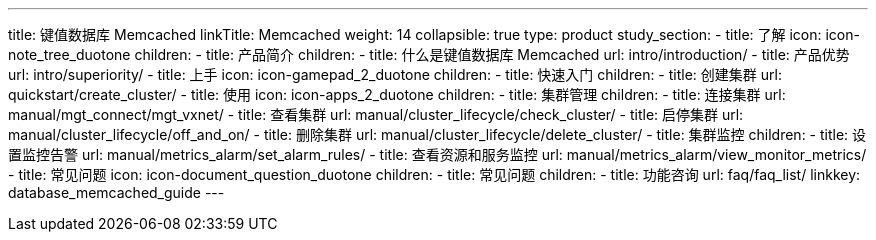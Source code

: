 ---
title: 键值数据库 Memcached
linkTitle: Memcached
weight: 14
collapsible: true
type: product
study_section:
  - title: 了解
    icon: icon-note_tree_duotone
    children:
      - title: 产品简介
        children:
          - title: 什么是键值数据库 Memcached
            url: intro/introduction/
          - title: 产品优势
            url: intro/superiority/
  - title: 上手
    icon: icon-gamepad_2_duotone
    children:
      - title: 快速入门
        children:
          - title: 创建集群
            url: quickstart/create_cluster/
  - title: 使用
    icon: icon-apps_2_duotone
    children:
      - title: 集群管理
        children:
          - title: 连接集群
            url: manual/mgt_connect/mgt_vxnet/
          - title: 查看集群
            url: manual/cluster_lifecycle/check_cluster/
          - title: 启停集群
            url: manual/cluster_lifecycle/off_and_on/
          - title: 删除集群
            url: manual/cluster_lifecycle/delete_cluster/
      - title: 集群监控
        children:
          - title: 设置监控告警
            url: manual/metrics_alarm/set_alarm_rules/
          - title: 查看资源和服务监控
            url: manual/metrics_alarm/view_monitor_metrics/
  - title: 常见问题
    icon: icon-document_question_duotone
    children:
      - title: 常见问题
        children:
          - title: 功能咨询
            url: faq/faq_list/
linkkey: database_memcached_guide
---
